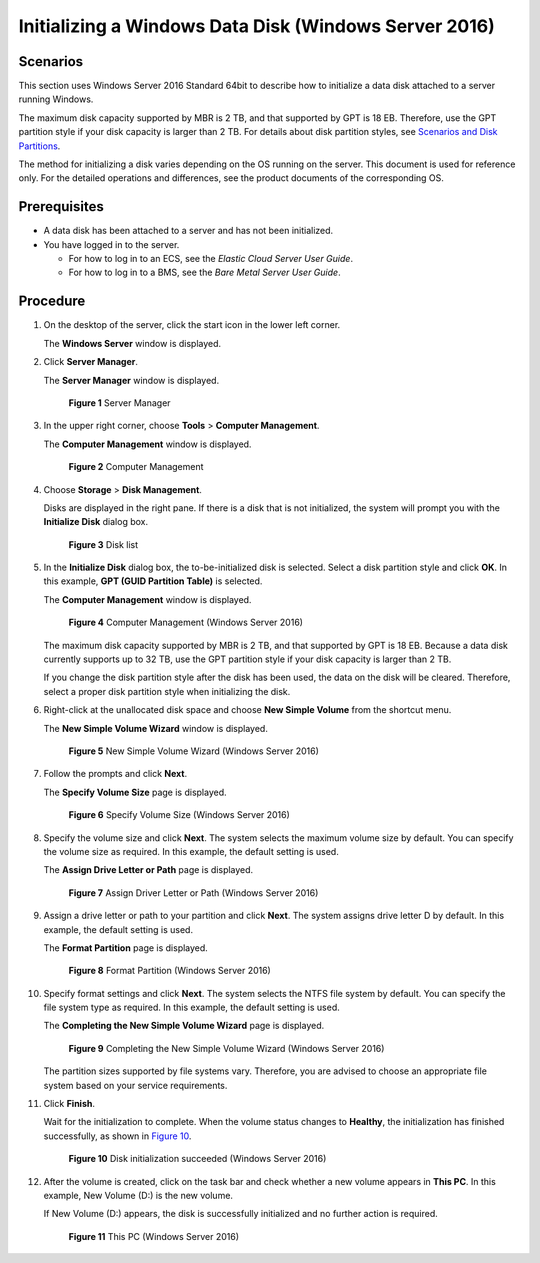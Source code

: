 Initializing a Windows Data Disk (Windows Server 2016)
======================================================

Scenarios
---------

This section uses Windows Server 2016 Standard 64bit to describe how to initialize a data disk attached to a server running Windows.

The maximum disk capacity supported by MBR is 2 TB, and that supported by GPT is 18 EB. Therefore, use the GPT partition style if your disk capacity is larger than 2 TB. For details about disk partition styles, see `Scenarios and Disk Partitions <../../getting_started/initializing_evs_data_disks/scenarios_and_disk_partitions.html>`__.

The method for initializing a disk varies depending on the OS running on the server. This document is used for reference only. For the detailed operations and differences, see the product documents of the corresponding OS.

Prerequisites
-------------

-  A data disk has been attached to a server and has not been initialized.
-  You have logged in to the server.

   -  For how to log in to an ECS, see the *Elastic Cloud Server User Guide*.
   -  For how to log in to a BMS, see the *Bare Metal Server User Guide*.

Procedure
---------

#. On the desktop of the server, click the start icon in the lower left corner.

   The **Windows Server** window is displayed.

#. Click **Server Manager**.

   The **Server Manager** window is displayed.

   .. figure:: /_static/images/en-us_image_0132368216.png
      :alt: Click to enlarge
      :figclass: imgResize
   

      **Figure 1** Server Manager

#. In the upper right corner, choose **Tools** > **Computer Management**.

   The **Computer Management** window is displayed.

   .. figure:: /_static/images/en-us_image_0175083503.png
      :alt: Click to enlarge
      :figclass: imgResize
   

      **Figure 2** Computer Management

#. Choose **Storage** > **Disk Management**.

   Disks are displayed in the right pane. If there is a disk that is not initialized, the system will prompt you with the **Initialize Disk** dialog box.

   .. figure:: /_static/images/en-us_image_0175083504.png
      :alt: Click to enlarge
      :figclass: imgResize
   

      **Figure 3** Disk list

#. In the **Initialize Disk** dialog box, the to-be-initialized disk is selected. Select a disk partition style and click **OK**. In this example, **GPT (GUID Partition Table)** is selected.

   The **Computer Management** window is displayed.

   .. figure:: /_static/images/en-us_image_0175083507.png
      :alt: Click to enlarge
      :figclass: imgResize
   

      **Figure 4** Computer Management (Windows Server 2016)

   |image1|

   The maximum disk capacity supported by MBR is 2 TB, and that supported by GPT is 18 EB. Because a data disk currently supports up to 32 TB, use the GPT partition style if your disk capacity is larger than 2 TB.

   If you change the disk partition style after the disk has been used, the data on the disk will be cleared. Therefore, select a proper disk partition style when initializing the disk.

#. Right-click at the unallocated disk space and choose **New Simple Volume** from the shortcut menu.

   The **New Simple Volume Wizard** window is displayed.

   .. figure:: /_static/images/en-us_image_0175083508.png
      :alt: Click to enlarge
      :figclass: imgResize
   

      **Figure 5** New Simple Volume Wizard (Windows Server 2016)

#. Follow the prompts and click **Next**.

   The **Specify Volume Size** page is displayed.

   .. figure:: /_static/images/en-us_image_0175083509.png
      :alt: Click to enlarge
      :figclass: imgResize
   

      **Figure 6** Specify Volume Size (Windows Server 2016)

#. Specify the volume size and click **Next**. The system selects the maximum volume size by default. You can specify the volume size as required. In this example, the default setting is used.

   The **Assign Drive Letter or Path** page is displayed.

   .. figure:: /_static/images/en-us_image_0175083510.png
      :alt: Click to enlarge
      :figclass: imgResize
   

      **Figure 7** Assign Driver Letter or Path (Windows Server 2016)

#. Assign a drive letter or path to your partition and click **Next**. The system assigns drive letter D by default. In this example, the default setting is used.

   The **Format Partition** page is displayed.

   .. figure:: /_static/images/en-us_image_0175083511.png
      :alt: Click to enlarge
      :figclass: imgResize
   

      **Figure 8** Format Partition (Windows Server 2016)

#. Specify format settings and click **Next**. The system selects the NTFS file system by default. You can specify the file system type as required. In this example, the default setting is used.

   The **Completing the New Simple Volume Wizard** page is displayed.

   .. figure:: /_static/images/en-us_image_0175083512.png
      :alt: Click to enlarge
      :figclass: imgResize
   

      **Figure 9** Completing the New Simple Volume Wizard (Windows Server 2016)

   |image2|

   The partition sizes supported by file systems vary. Therefore, you are advised to choose an appropriate file system based on your service requirements.

#. Click **Finish**.

   Wait for the initialization to complete. When the volume status changes to **Healthy**, the initialization has finished successfully, as shown in `Figure 10 <#ENUSTOPIC0117490178enustopic0115255433fig14464150329>`__.

   .. figure:: /_static/images/en-us_image_0175083513.png
      :alt: Click to enlarge
      :figclass: imgResize
   

      **Figure 10** Disk initialization succeeded (Windows Server 2016)

#. After the volume is created, click |image3| on the task bar and check whether a new volume appears in **This PC**. In this example, New Volume (D:) is the new volume.

   If New Volume (D:) appears, the disk is successfully initialized and no further action is required.

   .. figure:: /_static/images/en-us_image_0175083515.png
      :alt: Click to enlarge
      :figclass: imgResize
   

      **Figure 11** This PC (Windows Server 2016)



.. |image1| image:: /_static/images/notice_3.0-en-us.png
.. |image2| image:: /_static/images/notice_3.0-en-us.png
.. |image3| image:: /_static/images/en-us_image_0238263336.png

